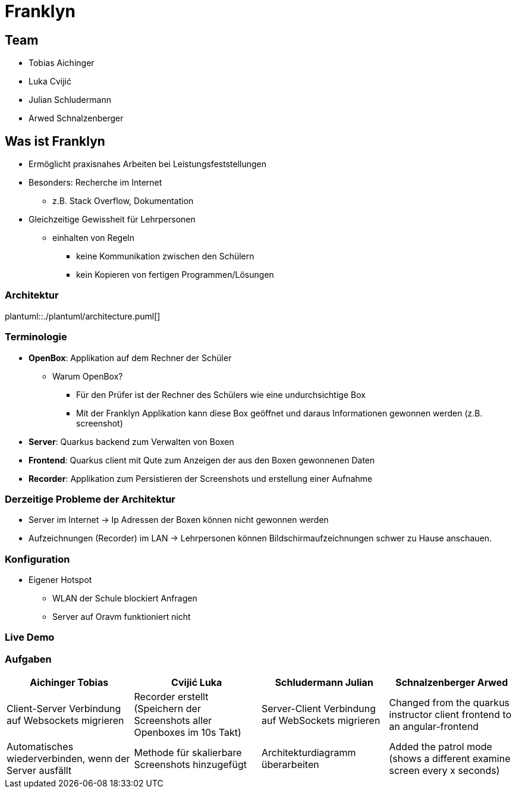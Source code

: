 = Franklyn
:revealjs_theme: white
:customcss: css/presentation.css
ifndef::imagesdir[:imagesdir: ../images]

[.font-xx-large]
== Team
* Tobias Aichinger
* Luka Cvijić
* Julian Schludermann
* Arwed Schnalzenberger

[.font-xx-large]
== Was ist Franklyn
* Ermöglicht praxisnahes Arbeiten bei Leistungsfeststellungen
* Besonders: Recherche im Internet
** z.B. Stack Overflow, Dokumentation
* Gleichzeitige Gewissheit für Lehrpersonen
** einhalten von Regeln
*** keine Kommunikation zwischen den Schülern
*** kein Kopieren von fertigen Programmen/Lösungen

=== Architektur
plantuml::./plantuml/architecture.puml[]

[.font-xx-large]
=== [.margin-b-10]#Terminologie#
* *OpenBox*: Applikation auf dem Rechner der Schüler
** Warum OpenBox?
*** Für den Prüfer ist der Rechner des Schülers wie eine undurchsichtige Box
*** Mit der Franklyn Applikation kann diese Box geöffnet und daraus Informationen gewonnen werden (z.B. screenshot)
* *Server*: Quarkus backend zum Verwalten von Boxen
* *Frontend*: Quarkus client mit Qute zum Anzeigen der aus den Boxen gewonnenen Daten
* *Recorder*: Applikation zum Persistieren der Screenshots und erstellung einer Aufnahme

=== Derzeitige Probleme der Architektur
* Server im Internet -> Ip Adressen der Boxen können nicht gewonnen werden
* Aufzeichnungen (Recorder) im LAN -> Lehrpersonen können Bildschirmaufzeichnungen schwer zu Hause anschauen.

=== Konfiguration
* Eigener Hotspot
** WLAN der Schule blockiert Anfragen
** Server auf Oravm funktioniert nicht

=== Live Demo

[.font-x-large]
=== [.margin-b-10]#Aufgaben#
[cols=4*,options=header]
|===
| Aichinger Tobias
| Cvijić Luka
| Schludermann Julian
| Schnalzenberger Arwed

| Client-Server Verbindung auf Websockets migrieren
| Recorder erstellt (Speichern der Screenshots aller Openboxes im 10s Takt)
| Server-Client Verbindung auf WebSockets migrieren
| Changed from the quarkus instructor client frontend to an angular-frontend

| Automatisches wiederverbinden, wenn der Server ausfällt
| Methode für skalierbare Screenshots hinzugefügt
| Architekturdiagramm überarbeiten
| Added the patrol mode (shows a different examine screen every x seconds)
|===
